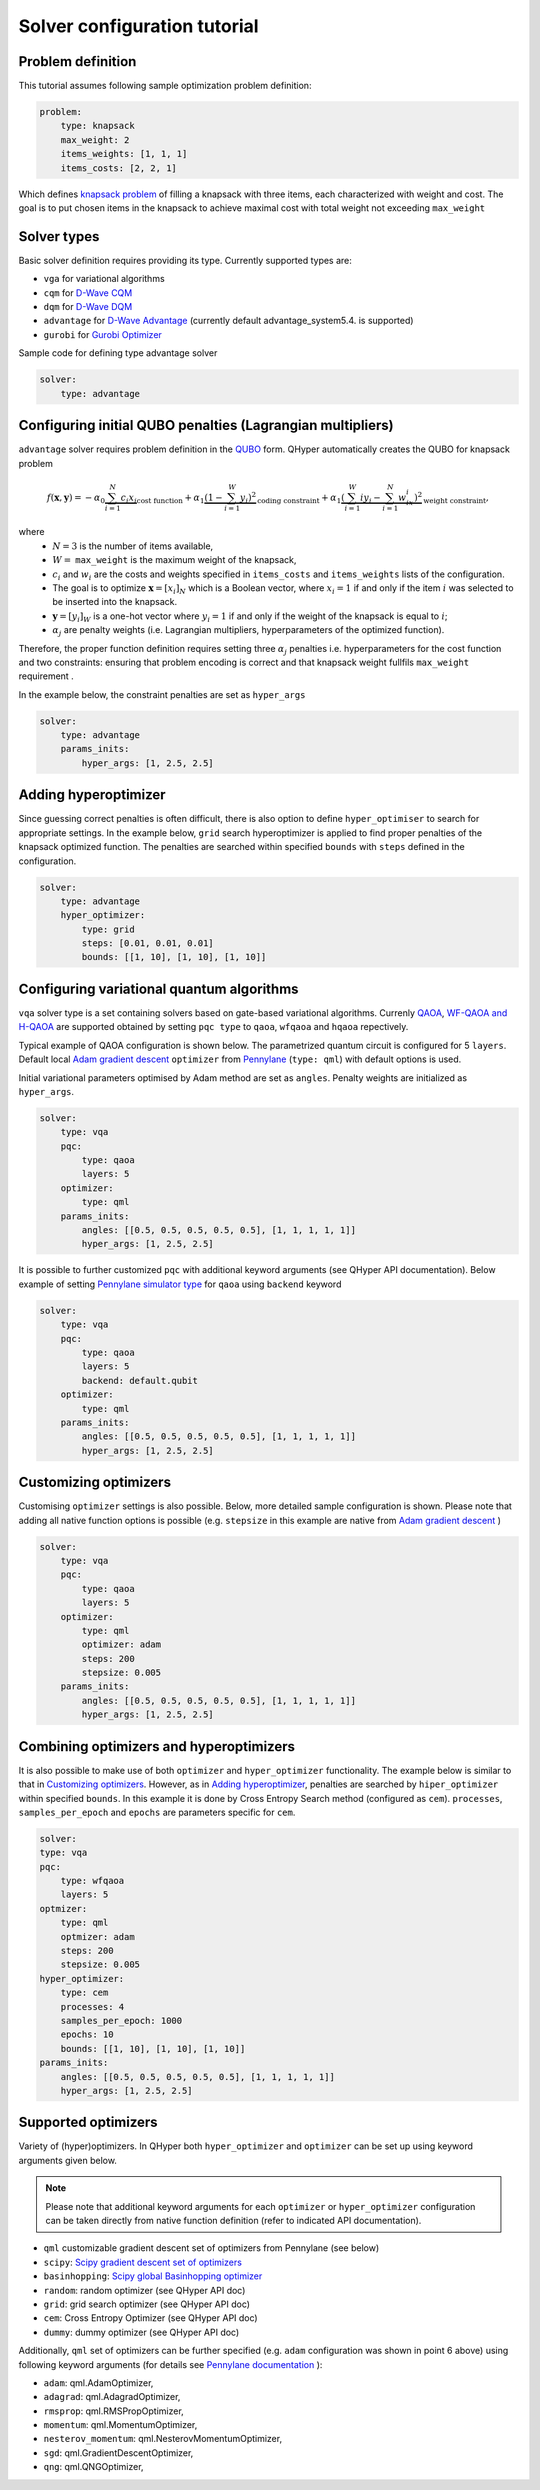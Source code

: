 =============================
Solver configuration tutorial
=============================

Problem definition
------------------

This tutorial assumes following sample optimization problem definition:

.. code-block:: yaml

    problem:
        type: knapsack
        max_weight: 2
        items_weights: [1, 1, 1]
        items_costs: [2, 2, 1]

Which defines `knapsack problem <https://en.wikipedia.org/wiki/Knapsack_problem>`_ of filling a knapsack with three items, each characterized with weight and cost.
The goal is to put chosen items in the knapsack to achieve maximal cost  with total weight not exceeding  ``max_weight``


Solver types
------------

Basic solver definition requires providing its type. Currently supported types are:

* ``vga`` for variational algorithms
* ``cqm`` for `D-Wave CQM <https://docs.dwavesys.com/docs/latest/doc_leap_hybrid.html#leap-s-hybrid-solvers>`_
* ``dqm`` for `D-Wave DQM <https://docs.dwavesys.com/docs/latest/doc_leap_hybrid.html#leap-s-hybrid-solvers>`_
* ``advantage`` for `D-Wave Advantage <https://docs.dwavesys.com/docs/latest/c_gs_4.html>`_ (currently default advantage_system5.4. is supported)
* ``gurobi`` for `Gurobi Optimizer <https://www.gurobi.com/solutions/gurobi-optimizer/>`_

Sample code for defining type advantage solver

.. code-block:: yaml

    solver:
        type: advantage


Configuring initial QUBO penalties (Lagrangian multipliers)
-----------------------------------------------------------

``advantage`` solver requires problem definition in the `QUBO <https://arxiv.org/pdf/1811.11538>`_ form. QHyper automatically creates the QUBO for
knapsack problem 

.. math::
   f(\boldsymbol{x}, \boldsymbol{y}) = 
   - \alpha_0 \underbrace{\sum_{i = 1}^N c_i x_i}_{\text{cost function}} + \alpha_1 \underbrace{(1 - \sum_{i=1}^W y_i)^2}_{\text{coding constraint}} + \alpha_1 \underbrace{(\sum_{i=1}^W iy_i - \sum_{i=1}^N w_ix_i)^2}_{\text{weight constraint}},
   
where 
 * :math:`N=3` is the number of items available, 
 * :math:`W=` ``max_weight`` is the maximum weight of the knapsack, 
 * :math:`c_i` and :math:`w_i` are the costs and weights specified in ``items_costs`` and ``items_weights`` lists of the configuration. 
 * The goal is to optimize :math:`\boldsymbol{x} = [x_i]_N` which is a Boolean vector, where :math:`x_i = 1`  if and only if the item :math:`i` was selected to be inserted into the knapsack. 
 * :math:`\boldsymbol{y} = [y_i]_W` is a one-hot vector where :math:`y_i = 1` if and only if the weight of the knapsack is equal to :math:`i`; 
 * :math:`\alpha_j` are penalty weights  (i.e. Lagrangian multipliers, hyperparameters of the optimized function).

Therefore, the proper function definition  requires setting  three :math:`\alpha_j` penalties  i.e. hyperparameters
for the cost function and two constraints: ensuring that problem encoding is correct and that knapsack weight fullfils 
``max_weight`` requirement .

In the example below, the constraint penalties  are set as ``hyper_args``

.. code-block:: yaml

    solver:
        type: advantage
        params_inits:
            hyper_args: [1, 2.5, 2.5]

Adding hyperoptimizer
---------------------

Since guessing correct penalties is often difficult, there is also option to define ``hyper_optimiser`` to search for appropriate settings.
In the example below, ``grid`` search hyperoptimizer is applied to find  proper penalties  of the  knapsack optimized function.
The penalties are searched within specified  ``bounds`` with ``steps`` defined in the configuration.

.. code-block:: yaml

    solver:
        type: advantage
        hyper_optimizer:
            type: grid
            steps: [0.01, 0.01, 0.01]
            bounds: [[1, 10], [1, 10], [1, 10]]

Configuring variational quantum algorithms
------------------------------------------

``vqa`` solver type is a  set containing solvers based on  gate-based variational algorithms. Currenly `QAOA <https://arxiv.org/abs/1411.4028>`_, `WF-QAOA and H-QAOA <https://www.iccs-meeting.org/archive/iccs2023/papers/140770117.pdf>`_
are supported obtained by setting ``pqc type`` to  ``qaoa``, ``wfqaoa`` and ``hqaoa`` repectively.

Typical example of QAOA configuration is shown below. The parametrized quantum circuit is configured for  5 ``layers``.  Default local
`Adam gradient  descent <https://docs.pennylane.ai/en/stable/code/api/pennylane.AdamOptimizer.html>`_ ``optimizer``
from `Pennylane <https://pennylane.ai/>`_ (``type: qml``) with default options is used.

Initial variational parameters optimised by Adam method are set as ``angles``.   Penalty weights are initialized  as ``hyper_args``.

.. code-block:: yaml

    solver:
        type: vqa
        pqc:
            type: qaoa
            layers: 5
        optimizer:
            type: qml
        params_inits:
            angles: [[0.5, 0.5, 0.5, 0.5, 0.5], [1, 1, 1, 1, 1]]
            hyper_args: [1, 2.5, 2.5]


It is possible to further customized ``pqc`` with additional keyword arguments (see QHyper API documentation). Below example of setting `Pennylane simulator
type <https://pennylane.ai/plugins/>`_ for ``qaoa``  using ``backend`` keyword

.. code-block:: yaml

    solver:
        type: vqa
        pqc:
            type: qaoa
            layers: 5
            backend: default.qubit
        optimizer:
            type: qml
        params_inits:
            angles: [[0.5, 0.5, 0.5, 0.5, 0.5], [1, 1, 1, 1, 1]]
            hyper_args: [1, 2.5, 2.5]


Customizing optimizers
----------------------

Customising ``optimizer`` settings is also possible. Below, more detailed sample configuration is shown. Please note that adding all
native function options is possible (e.g. ``stepsize`` in this example are native
from `Adam gradient  descent <https://docs.pennylane.ai/en/stable/code/api/pennylane.AdamOptimizer.html>`_   )

.. code-block:: yaml

    solver:
        type: vqa
        pqc:
            type: qaoa
            layers: 5
        optimizer:
            type: qml
            optimizer: adam
            steps: 200
            stepsize: 0.005
        params_inits:
            angles: [[0.5, 0.5, 0.5, 0.5, 0.5], [1, 1, 1, 1, 1]]
            hyper_args: [1, 2.5, 2.5]


Combining optimizers and hyperoptimizers
----------------------------------------

It is also possible to make use of both ``optimizer`` and ``hyper_optimizer`` functionality. The example below is similar to that in `Customizing optimizers`_.
However, as in `Adding hyperoptimizer`_, penalties  are searched by ``hiper_optimizer`` within specified  ``bounds``. In this example it is done  by Cross Entropy Search  method (configured as ``cem``).  ``processes``, ``samples_per_epoch`` and ``epochs`` are parameters specific for ``cem``.

.. code-block:: yaml

        solver:
        type: vqa
        pqc:
            type: wfqaoa
            layers: 5
        optmizer:
            type: qml
            optmizer: adam
            steps: 200
            stepsize: 0.005
        hyper_optimizer:
            type: cem
            processes: 4
            samples_per_epoch: 1000
            epochs: 10
            bounds: [[1, 10], [1, 10], [1, 10]]
        params_inits:
            angles: [[0.5, 0.5, 0.5, 0.5, 0.5], [1, 1, 1, 1, 1]]
            hyper_args: [1, 2.5, 2.5]


Supported optimizers
--------------------

Variety of (hyper)optimizers. In QHyper both ``hyper_optimizer`` and ``optimizer`` can be set up using keyword arguments given below.

.. note::
    Please note that additional keyword arguments for each ``optimizer`` or ``hyper_optimizer`` configuration can be taken directly from native  function definition (refer to indicated  API documentation).

*  ``qml``  customizable gradient descent set of optimizers from Pennylane  (see below)
* ``scipy``: `Scipy gradient descent set of optimizers <https://docs.scipy.org/doc/scipy/reference/generated/scipy.optimize.minimize.html>`_
* ``basinhopping``: `Scipy global Basinhopping optimizer <https://docs.scipy.org/doc/scipy/reference/generated/scipy.optimize.basinhopping.html>`_
* ``random``: random optimizer (see QHyper API doc)
* ``grid``:  grid search optimizer (see QHyper API doc)
* ``cem``: Cross Entropy Optimizer (see QHyper API doc)
* ``dummy``: dummy optimizer (see QHyper API doc)

Additionally, ``qml`` set of optimizers can be further specified  (e.g. ``adam`` configuration was shown in point 6 above) using following keyword arguments (for details see `Pennylane documentation <https://docs.pennylane.ai/en/stable/introduction/interfaces.html#numpy>`_ ):

* ``adam``: qml.AdamOptimizer,
* ``adagrad``: qml.AdagradOptimizer,
* ``rmsprop``: qml.RMSPropOptimizer,
* ``momentum``: qml.MomentumOptimizer,
* ``nesterov_momentum``: qml.NesterovMomentumOptimizer,
* ``sgd``: qml.GradientDescentOptimizer,
* ``qng``: qml.QNGOptimizer,
